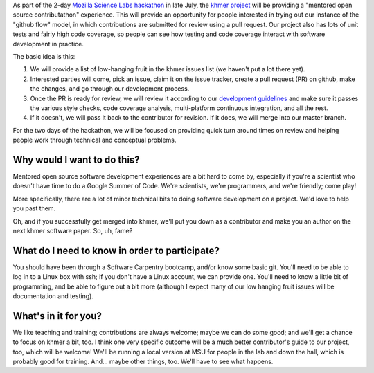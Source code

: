 As part of the 2-day `Mozilla Science Labs hackathon
<http://software-carpentry.org/blog/2014/05/multisite-sprint-in-july.html>`__
in late July, the `khmer project <http://github.com/ged-lab/khmer/>`__
will be providing a "mentored open source contributathon" experience.
This will provide an opportunity for people interested in trying out
our instance of the "github flow" model, in which contributions are
submitted for review using a pull request.  Our project also has lots
of unit tests and fairly high code coverage, so people can see how
testing and code coverage interact with software development in
practice.

The basic idea is this:

1. We will provide a list of low-hanging fruit in the khmer issues list
   (we haven't put a lot there yet).

2. Interested parties will come, pick an issue, claim it on the issue
   tracker, create a pull request (PR) on github, make the changes, and
   go through our development process.

3. Once the PR is ready for review, we will review it according to our
   `development guidelines
   <http://khmer.readthedocs.org/en/v1.0.1/development.html>`__ and
   make sure it passes the various style checks, code coverage
   analysis, multi-platform continuous integration, and all the rest.

4. If it doesn't, we will pass it back to the contributor for revision.
   If it does, we will merge into our master branch.

For the two days of the hackathon, we will be focused on providing
quick turn around times on review and helping people work through
technical and conceptual problems.  

Why would I want to do this?
~~~~~~~~~~~~~~~~~~~~~~~~~~~~

Mentored open source software development experiences are a bit hard to
come by, especially if you're a scientist who doesn't have time to do
a Google Summer of Code.  We're scientists, we're programmers, and
we're friendly; come play!

More specifically, there are a lot of minor technical bits to doing
software development on a project.  We'd love to help you past them.

Oh, and if you successfully get merged into khmer, we'll put you down
as a contributor and make you an author on the next khmer software paper.
So, uh, fame?

What do I need to know in order to participate?
~~~~~~~~~~~~~~~~~~~~~~~~~~~~~~~~~~~~~~~~~~~~~~~

You should have been through a Software Carpentry bootcamp, and/or
know some basic git.  You'll need to be able to log in to a Linux box
with ssh; if you don't have a Linux account, we can provide one.
You'll need to know a little bit of programming, and be able to figure
out a bit more (although I expect many of our low hanging fruit issues
will be documentation and testing).

What's in it for you?
~~~~~~~~~~~~~~~~~~~~~

We like teaching and training; contributions are always welcome; maybe
we can do some good; and we'll get a chance to focus on khmer a bit,
too.  I think one very specific outcome will be a much better
contributor's guide to our project, too, which will be welcome!  We'll
be running a local version at MSU for people in the lab and down the
hall, which is probably good for training.  And... maybe other things,
too.  We'll have to see what happens.